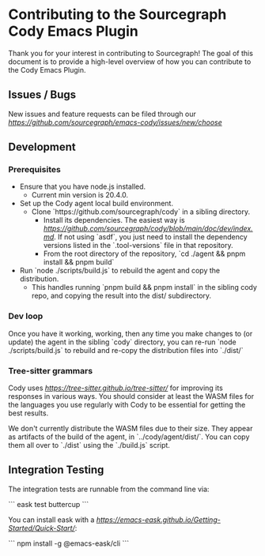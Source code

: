 * Contributing to the Sourcegraph Cody Emacs Plugin

Thank you for your interest in contributing to Sourcegraph! The goal of this
document is to provide a high-level overview of how you can contribute to the
Cody Emacs Plugin.

** Issues / Bugs 

New issues and feature requests can be filed through
our [[issue tracker][https://github.com/sourcegraph/emacs-cody/issues/new/choose]]

** Development

*** Prerequisites

- Ensure that you have node.js installed.
  - Current min version is 20.4.0.
- Set up the Cody agent local build environment.
  - Clone `https://github.com/sourcegraph/cody` in a sibling directory.
    - Install its dependencies. The easiest way
      is [[with `asdf`][https://github.com/sourcegraph/cody/blob/main/doc/dev/index.md]].
      If not using `asdf`, you just need to install the dependency versions listed
      in the `.tool-versions` file in that repository.
    - From the root directory of the repository, `cd ./agent && pnpm install && pnpm build`
- Run `node ./scripts/build.js` to rebuild the agent and copy the distribution.
  - This handles running `pnpm build && pnpm install` in the sibling cody repo,
    and copying the result into the dist/ subdirectory.

*** Dev loop

Once you have it working, working, then any time you make changes to (or
update) the agent in the sibling `cody` directory, you can re-run `node ./scripts/build.js`
to rebuild and re-copy the distribution files into `./dist/`

*** Tree-sitter grammars

Cody uses [[tree-sitter][https://tree-sitter.github.io/tree-sitter/]] for improving
its responses in various ways. You should consider at least the WASM files for the
languages you use regularly with Cody to be essential for getting the best results.

We don't currently distribute the WASM files due to their size. They appear as
artifacts of the build of the agent, in `../cody/agent/dist/`. You can copy them
all over to `./dist` using the `./build.js` script.

** Integration Testing

The integration tests are runnable from the command line via:

```
eask test buttercup
```

You can install eask with a [[single npm command][https://emacs-eask.github.io/Getting-Started/Quick-Start/]]:

```
npm install -g @emacs-eask/cli
```

